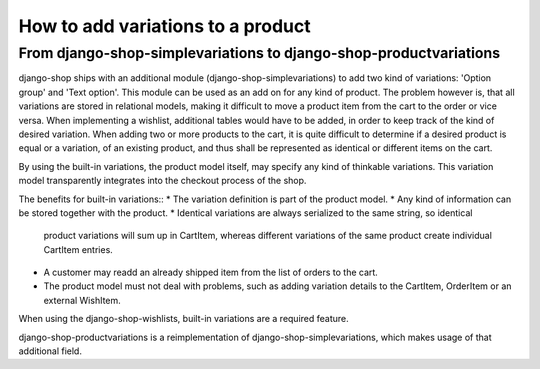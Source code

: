 How to add variations to a product
==================================

From django-shop-simplevariations to django-shop-productvariations
------------------------------------------------------------------
django-shop ships with an additional module (django-shop-simplevariations) to
add two kind of variations: 'Option group' and 'Text option'. This module can
be used as an add on for any kind of product. The problem however is, that all
variations are stored in relational models, making it difficult to move a
product item from the cart to the order or vice versa. When implementing
a wishlist, additional tables would have to be added, in order to keep track
of the kind of desired variation. When adding two or more products to the cart,
it is quite difficult to determine if a desired product is equal or a variation,
of an existing product, and thus shall be represented as identical or different
items on the cart.

By using the built-in variations, the product model itself, may specify any kind
of thinkable variations. This variation model transparently integrates into the
checkout process of the shop.

The benefits for built-in variations::
* The variation definition is part of the product model.
* Any kind of information can be stored together with the product.
* Identical variations are always serialized to the same string, so identical
  product variations will sum up in CartItem, whereas different variations of 
  the same product create individual CartItem entries.
* A customer may readd an already shipped item from the list of orders to the 
  cart.
* The product model must not deal with problems, such as adding variation
  details to the CartItem, OrderItem or an external WishItem.

When using the django-shop-wishlists, built-in variations are a required 
feature.

django-shop-productvariations is a reimplementation of django-shop-simplevariations,
which makes usage of that additional field.
